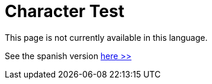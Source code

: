 :slug: careers/character-test/
:category: careers
:description: The main goal of the following page is to inform potential talents and people interested in working with us about our selection process. The character test evaluates your strengths in order to determine whether the candidate matches the required profile.
:keywords: FLUID, Careers, Selection, Character, Test, Strengths.
// :translate: empleos/evaluacion-temperamento/

= Character Test

This page is not currently available in this language.

See the spanish version [button]#link:../../../es/empleos/evaluacion-temperamento/[here >>]#
